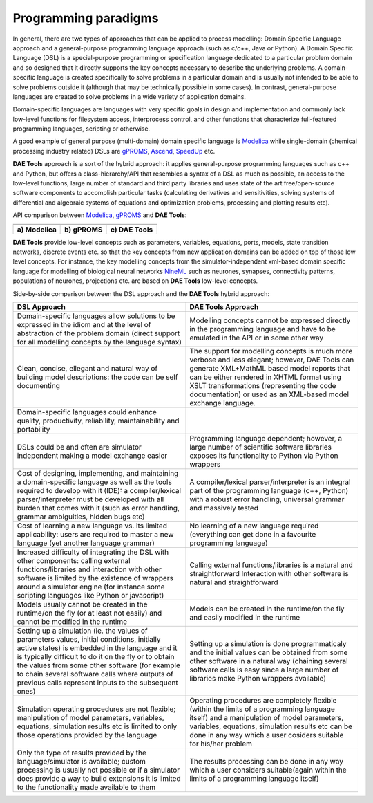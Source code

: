 *********************
Programming paradigms
*********************
..
    Copyright (C) Dragan Nikolic, 2013
    DAE Tools is free software; you can redistribute it and/or modify it under the
    terms of the GNU General Public License version 3 as published by the Free Software
    Foundation. DAE Tools is distributed in the hope that it will be useful, but WITHOUT
    ANY WARRANTY; without even the implied warranty of MERCHANTABILITY or FITNESS FOR A
    PARTICULAR PURPOSE. See the GNU General Public License for more details.
    You should have received a copy of the GNU General Public License along with the
    DAE Tools software; if not, see <http://www.gnu.org/licenses/>.

In general, there are two types of approaches that can be applied to process modelling:
Domain Specific Language approach and a general-purpose programming language approach (such as
c/c++, Java or Python). A Domain Specific Language (DSL) is a special-purpose programming or
specification language dedicated to a particular problem domain and so designed that it directly
supports the key concepts necessary to describe the underlying problems. A domain-specific
language is created specifically to solve problems in a particular domain and is usually not
intended to be able to solve problems outside it (although that may be technically possible in
some cases). In contrast, general-purpose languages are created to solve problems in a wide
variety of application domains.

Domain-specific languages are languages with very specific goals in design and implementation and
commonly lack low-level functions for filesystem access, interprocess control, and other functions
that characterize full-featured programming languages, scripting or otherwise. 

A good example of general purpose (multi-domain) domain specific language is `Modelica <http://www.modelica.org>`_
while single-domain (chemical processing industry related) DSLs are `gPROMS <http://www.psenterprise.com/gproms>`_,
`Ascend <http://ascend4.org>`_, `SpeedUp <http://www.aspentech.com>`_ etc.

**DAE Tools** approach is a sort of the hybrid approach: it applies general-purpose programming languages
such as c++ and Python, but offers a class-hierarchy/API that resembles a syntax of a DSL as much as
possible, an access to the low-level functions, large number of standard and third party libraries and
uses state of the art free/open-source software components to accomplish particular tasks (calculating
derivatives and sensitivities, solving systems of differential and algebraic systems of equations and
optimization problems, processing and plotting results etc).

.. |modelica_model| image:: _static/modelica_model.png
                     :width: 200 pt
                        
.. |gPROMS_model|   image:: _static/gPROMS_model.png
                     :width: 200 pt
                    
.. |daetools_model| image:: _static/daetools_model.png
                     :width: 320 pt

API comparison between `Modelica <http://www.modelica.org>`_, `gPROMS <http://www.psenterprise.com/gproms>`_
and **DAE Tools**:

+-----------------------+---------------------+------------------------+
+-----------------------+---------------------+------------------------+
| |modelica_model|      | |gPROMS_model|      | |daetools_model|       |
+-----------------------+---------------------+------------------------+
| **a) Modelica**       | **b) gPROMS**       | **c) DAE Tools**       |
+-----------------------+---------------------+------------------------+


**DAE Tools** provide low-level concepts such as parameters, variables, equations, ports, models,
state transition networks, discrete events etc. so that the key concepts from new application domains
can be added on top of those low level concepts. For instance, the key modelling concepts from the
simulator-independent xml-based domain specific language for modelling of biological neural
networks `NineML <http://software.incf.org/software/nineml>`_ such as neurones, synapses, connectivity
patterns, populations of neurones, projections etc. are based on **DAE Tools** low-level concepts.

Side-by-side comparison between the DSL approach and the **DAE Tools** hybrid approach:
    
.. list-table::
    :widths: 80 80
    :header-rows: 1

    * - **DSL Approach**
      - **DAE Tools Approach**
    * - Domain-specific languages allow solutions to be expressed in the idiom and at the level of abstraction
        of the problem domain (direct support for all modelling concepts by the language syntax)
      - Modelling concepts cannot be expressed directly in the programming language and have to be emulated in
        the API or in some other way
    * - Clean, concise, ellegant and natural way of building model descriptions: the code can be self documenting
      - The support for modelling concepts is much more verbose and less elegant; however, DAE Tools can generate
        XML+MathML based model reports that can be either rendered in XHTML format using XSLT transformations
        (representing the code documentation) or used as an XML-based model exchange language.
    * - Domain-specific languages could enhance quality, productivity, reliability, maintainability and portability
      -
    * - DSLs could be and often are simulator independent making a model exchange easier
      - Programming language dependent; however, a large number of scientific software libraries exposes its
        functionality to Python via Python wrappers
    * - Cost of designing, implementing, and maintaining a domain-specific language as well as the tools required
        to develop with it (IDE): a compiler/lexical parser/interpreter must be developed with all burden that comes
        with it (such as error handling, grammar ambiguities, hidden bugs etc)
      - A compiler/lexical parser/interpreter is an integral part of the programming language (c++, Python) with a
        robust error handling, universal grammar and massively tested
    * - Cost of learning a new language vs. its limited applicability: users are required to master a new language
        (yet another language grammar)
      - No learning of a new language required (everything can get done in a favourite programming language)
    * - Increased difficulty of integrating the DSL with other components: calling external functions/libraries and
        interaction with other software is limited by the existence of wrappers around a simulator engine
        (for instance some scripting languages like Python or javascript)
      - Calling external functions/libraries is a natural and straightforward Interaction with other software is
        natural and straightforward
    * - Models usually cannot be created in the runtime/on the fly (or at least not easily) and cannot be modified
        in the runtime
      - Models can be created in the runtime/on the fly and easily modified in the runtime
    * - Setting up a simulation (ie. the values of parameters values, initial conditions, initially active states)
        is embedded in the language and it is typically difficult to do it on the fly or to obtain the values from
        some other software (for example to chain several software calls where outputs of previous calls represent
        inputs to the subsequent ones)
      - Setting up a simulation is done programmaticaly and the initial values can be obtained from some other software
        in a natural way (chaining several software calls is easy since a large number of libraries make Python wrappers
        available)
    * - Simulation operating procedures are not flexible; manipulation of model parameters, variables, equations,
        simulation results etc is limited to only those operations provided by the language
      - Operating procedures are completely flexible (within the limits of a programming language itself) and a
        manipulation of model parameters, variables, equations, simulation results etc can be done in any way which
        a user cosiders suitable for his/her problem
    * - Only the type of results provided by the language/simulator is available; custom processing is usually not
        possible or if a simulator does provide a way to build extensions it is limited to the functionality made
        available to them
      - The results processing can be done in any way which a user considers suitable(again within the limits of a
        programming language itself)




.. image:: http://sourceforge.net/apps/piwik/daetools/piwik.php?idsite=1&amp;rec=1&amp;url=wiki/
    :alt:
